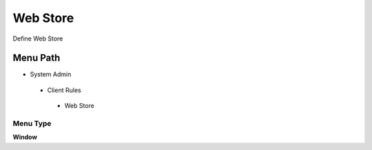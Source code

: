 
.. _functional-guide/menu/webstore:

=========
Web Store
=========

Define Web Store

Menu Path
=========


* System Admin

 * Client Rules

  * Web Store

Menu Type
---------
\ **Window**\ 


.. seealso::
    :ref:`functional-guidewindow-webstore`
